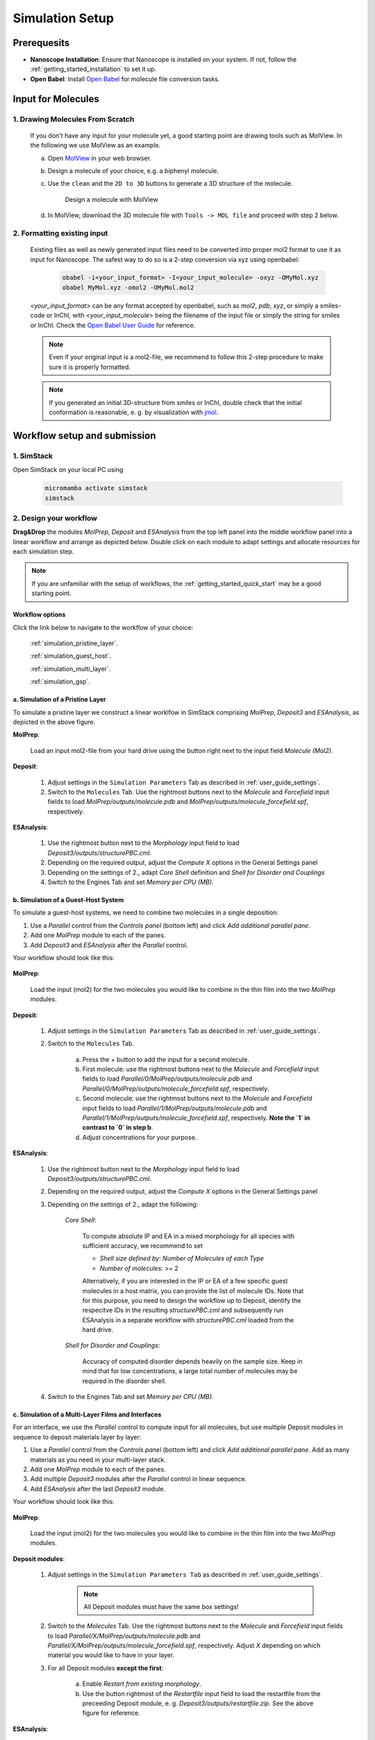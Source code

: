 .. _user_guide_simulation_setup:

Simulation Setup
================

Prerequesits
-------------
* **Nanoscope Installation**: Ensure that Nanoscope is installed on your system. If not, follow the  :ref:`getting_started_installation` to set it up.
* **Open Babel**: Install `Open Babel <http://openbabel.org/docs/index.html>`_ for molecule file conversion tasks.


Input for Molecules
------------------------------
1. Drawing Molecules From Scratch
^^^^^^^^^^^^^^^^^^^^^^^^^^^^^^^^^^

    If you don't have any input for your molecule yet, a good starting point are drawing tools such as MolView. In the following we use MolView as an example.

    a. Open `MolView <https://www.nanomatch.de/nanomatch-files/molview/>`_  in your web browser.
    b. Design a molecule of your choice, e.g. a biphenyl molecule.
    c. Use the ``clean`` and the ``2D to 3D`` buttons to generate a 3D structure of the molecule.

        .. figure:: simulation_setup/quick_start_0.png
           :alt: Design a molecule with MolView
           :width: 100%
           :align: center
        
           Design a molecule with MolView

    d. In MolView, download the 3D molecule file with ``Tools -> MOL file`` and proceed with step 2 below.

2. Formatting existing input
^^^^^^^^^^^^^^^^^^^^^^^^^^^^

    Existing files as well as newly generated input files need to be converted into proper mol2 format to use it as
    input for Nanoscope. The safest way to do so is a 2-step conversion via xyz using openbabel:

        .. code-block:: bash

           obabel -i<your_input_format> -I<your_input_molecule> -oxyz -OMyMol.xyz
           obabel MyMol.xyz -omol2 -OMyMol.mol2

    `<your_input_format>` can be any format accepted by openbabel, such as `mol2`, `pdb`, `xyz`, or simply a smiles-code or InChI, with `<your_input_molecule>` being the filename of the input file or simply the string for smiles or InChI. Check the `Open Babel User Guide <http://openbabel.org/docs/index.html>`_ for reference.


    .. note:: Even if your original input is a mol2-file, we recommend to follow this 2-step procedure to make sure it is properly formatted.

    .. note:: If you generated an initial 3D-structure from smiles or InChI, double check that the initial conformation is reasonable, e. g. by visualization with `jmol <https://jmol.sourceforge.net/>`_.



Workflow setup and submission
--------------------------------


1. SimStack
^^^^^^^^^^^^

Open SimStack on your local PC using

    .. code-block:: bash

       micromamba activate simstack
       simstack

2. Design your workflow
^^^^^^^^^^^^^^^^^^^^^^^^

**Drag&Drop** the modules `MolPrep`, `Deposit` and `ESAnalysis` from the top left panel into the middle workflow panel
into a linear workflow and arrange as depicted below. Double click on each module to adapt settings and allocate
resources for each simulation step.

    .. figure:: simulation_setup/quick_start_1.png
       :alt: Construct the workflow with drag&drop
       :width: 100%
       :align: center


.. note:: If you are unfamiliar with the setup of workflows, the :ref:`getting_started_quick_start` may be a good starting point.


Workflow options
~~~~~~~~~~~~~~~~~~

Click the link below to navigate to the workflow of your choice:

  :ref:`simulation_pristine_layer`.

  :ref:`simulation_guest_host`.

  :ref:`simulation_multi_layer`.

  :ref:`simulation_gsp`.


.. _simulation_pristine_layer:

a. Simulation of a Pristine Layer
~~~~~~~~~~~~~~~~~~~~~~~~~~~~~~~~~~~~~
To simulate a pristine layer we construct a linear worklfow in SimStack comprising `MolPrep`, `Deposit3` and `ESAnalysis`, as depicted in the above figure.


.. image:: settings/MolPrep.png
   :alt: MolPrep Icon
   :width: 30px
   :align: left

**MolPrep**:

    Load an input mol2-file from your hard drive using the button right next to the input field `Molecule (Mol2)`. 


.. image:: settings/Deposit3.png
   :alt: Deposit Icon
   :width: 30px
   :align: left

**Deposit**:

    1. Adjust settings in the ``Simulation Parameters`` Tab as described in :ref:`user_guide_settings`.
    2. Switch to the ``Molecules`` Tab. Use the rightmost buttons next to the `Molecule` and `Forcefield` input fields to load `MolPrep/outputs/molecule.pdb` and `MolPrep/outputs/molecule_forcefield.spf`, respectively.


.. image:: settings/ESAnalysis.png
   :alt: ESAnalysis Icon
   :width: 30px
   :align: left

**ESAnalysis**:

    1. Use the rightmost button next to the `Morphology` input field to load `Deposit3/outputs/structurePBC.cml`.
    2. Depending on the required output, adjust the `Compute X` options in the General Settings panel
    3. Depending on the settings of 2., adapt `Core Shell` definition and `Shell for Disorder and Couplings`
    4. Switch to the Engines Tab and set `Memory per CPU (MB)`.


.. _simulation_guest_host:

b. Simulation of a Guest-Host System
~~~~~~~~~~~~~~~~~~~~~~~~~~~~~~~~~~~~~~~~
To simulate a guest-host systems, we need to combine two molecules in a single deposition:

1. Use a `Parallel` control from the `Controls panel` (bottom left) and click `Add additional parallel pane`.
2. Add one `MolPrep` module to each of the panes. 
3. Add `Deposit3` and `ESAnalysis` after the `Parallel` control.

Your workflow should look like this:

    .. figure:: simulation_setup/simulation_setup_guest_host.png
       :alt: Construct the workflow with drag&drop
       :width: 100%
       :align: center


.. image:: settings/MolPrep.png
   :alt: MolPrep Icon
   :width: 30px
   :align: left

**MolPrep**:
    
    Load the input (mol2) for the two molecules you would like to combine in the thin film into the two `MolPrep` modules.


.. image:: settings/Deposit3.png
   :alt: Deposit Icon
   :width: 30px
   :align: left

**Deposit**:

    1. Adjust settings in the ``Simulation Parameters`` Tab as described in :ref:`user_guide_settings`.
    2. Switch to the ``Molecules`` Tab.
    
        a. Press the `+` button to add the input for a second molecule.
        b. First molecule: use the rightmost buttons next to the `Molecule` and `Forcefield` input fields to load `Parallel/0/MolPrep/outputs/molecule.pdb` and `Parallel/0/MolPrep/outputs/molecule_forcefield.spf`, respectively.
        c. Second molecule: use the rightmost buttons next to the `Molecule` and `Forcefield` input fields to load `Parallel/1/MolPrep/outputs/molecule.pdb` and `Parallel/1/MolPrep/outputs/molecule_forcefield.spf`, respectively. **Note the `1` in contrast to `0` in step b**.
        d. Adjust concentrations for your purpose.


.. image:: settings/ESAnalysis.png
   :alt: ESAnalysis Icon
   :width: 30px
   :align: left

**ESAnalysis**:

    1. Use the rightmost button next to the `Morphology` input field to load `Deposit3/outputs/structurePBC.cml`.
    2. Depending on the required output, adjust the `Compute X` options in the General Settings panel
    3. Depending on the settings of 2., adapt the following: 

        `Core Shell`: 

            To compute absolute IP and EA in a mixed morphology for all species with sufficient accuracy, we recommend to set

            * `Shell size defined by`: `Number of Molecules of each Type`
            * `Number of molecules`: >= 2


            Alternatively, if you are interested in the IP or EA of a few specific guest molecules in a host matrix, you can provide the list of molecule IDs. Note that for this purpose, you need to design the workflow up to Deposit, identify the respecitve IDs in the resulting `structurePBC.cml` and subsequently run ESAnalysis in a separate workflow with `structurePBC.cml` loaded from the hard drive.

        `Shell for Disorder and Couplings`: 

            Accuracy of computed disorder depends heavily on the sample size. Keep in mind that for low concentrations, a large total number of molecules may be required in the disorder shell.

    4. Switch to the Engines Tab and set `Memory per CPU (MB)`.


.. _simulation_multi_layer:

c. Simulation of a Multi-Layer Films and Interfaces
~~~~~~~~~~~~~~~~~~~~~~~~~~~~~~~~~~~~~~~~~~~~~~~~~~~~~~

For an interface, we use the `Parallel` control to compute input for all molecules, but use multiple Deposit modules in sequence to deposit materials layer by layer:

1. Use a `Parallel` control from the `Controls panel` (bottom left) and click `Add additional parallel pane`. Add as many materials as you need in your multi-layer stack.
2. Add one `MolPrep` module to each of the panes. 
3. Add multiple `Deposit3` modules after the `Parallel` control in linear sequence.
4. Add `ESAnalysis` after the last `Deposit3` module.

Your workflow should look like this:

    .. figure:: simulation_setup/simulation_setup_interface.png
       :alt: Construct the workflow with drag&drop
       :width: 100%
       :align: center


.. image:: settings/MolPrep.png
   :alt: MolPrep Icon
   :width: 30px
   :align: left

**MolPrep**:

    Load the input (mol2) for the two molecules you would like to combine in the thin film into the two `MolPrep` modules.


.. image:: settings/Deposit3.png
   :alt: Deposit Icon
   :width: 30px
   :align: left

**Deposit modules**:

    1. Adjust settings in the ``Simulation Parameters Tab`` as described in :ref:`user_guide_settings`.

        .. note:: All Deposit modules must have the same box settings!

    2. Switch to the `Molecules` Tab. Use the rightmost buttons next to the `Molecule` and `Forcefield` input fields to load `Parallel/X/MolPrep/outputs/molecule.pdb` and `Parallel/X/MolPrep/outputs/molecule_forcefield.spf`, respectively. Adjust `X` depending on which material you would like to have in your layer.
    3. For all Deposit modules **except the first**: 
    
        a. Enable `Restart from existing morphology`.
        b. Use the button rightmost of the `Restartfile` input field to load the restartfile from the preceeding Deposit module, e. g. `Deposit3/outputs/restartfile.zip`. See the above figure for reference.


.. image:: settings/ESAnalysis.png
   :alt: ESAnalysis Icon
   :width: 30px
   :align: left

**ESAnalysis**:

    1. Use the rightmost button next to the `Morphology` input field to load `Deposit3_1/outputs/structurePBC.cml`. If you have more than two layers, substitute `Deposit3_1` with the last Deposit3 module in line.
    2. Depending on the required output, adjust the `Compute X` options in the General Settings panel
    3. Depending on the settings of 2., adapt the following: 

        `Core Shell`: 

            To compute absolute IP and EA in a mixed morphology for all species with sufficient accuracy, we recommend to set

            * `Shell size defined by`: `Number of Molecules of each Type`
            * `Number of molecules`: >= 2


            Alternatively, if you are interested in the IP or EA of a few specific molecules, e.g. near an interface, you can provide the list of molecule IDs. Note that for this purpose, you need to design the workflow up to Deposit, identify the respecitve IDs in the resulting `structurePBC.cml` and subsequently run ESAnalysis in a separate workflow with `structurePBC.cml` loaded from the hard drive.

        `Shell for Disorder and Couplings`: 

            The disorder shell is defined as N molecules closest to the center of the morphology. Depending on your layer setup, not all species may be well represented. We recommend to compute disorder in separate morphologies layer by layer.

    4. Switch to the Engines Tab and set `Memory per CPU (MB)`

.. _simulation_gsp:

d. SOP/GSP analysis
~~~~~~~~~~~~~~~~~~~~~~~
To compute the spontaneous orientation potential (SOP), also called giant surface potential (GSP) of a deposited thin film, add the `GSPAnalysis` module as depicted in the figure below. An example study is available in the publications: :ref:`science_publications_gsp`

    .. figure:: simulation_setup/simulation_setup_GSP.png
       :alt: Workflow for GSP analysis
       :width: 100%
       :align: center

In the `GSPAnalysis` WaNo adapt the following settings:

    * `Morphology`: load `Deposit3/outputs/structure.cml` (note: *not* `structurePBC.cml` from the preceding Deposit module
    * `Forcefield`: load `MolPrep/outputs/molecule_forcefield.spf` from the preceding MolPrep module
    * `BoxSize`: set the box size of your morphology in x- and y-direction, i.e. two times the settings `Lx` or `Ly` set in Deposit.

.. note:: GSPAnalysis only works for morphologies with Lx=Ly

.. note:: You can run the `GSPAnalysis` not only on pristine morphologies, but also on mixed systems. In this case, provide the `merged.spf` file from the Deposit module as input for `Forcefield`.

.. note:: In the above setup, vacuum ESP charges from MolPrep are used to compute GSP. You can also compute GSP based on charges equilibrated for the full morphology. A tutorial on how to do this will be supplied shortly.

.. ToDo: Add setup for pc from QP.

3. Save and submit the workflow
^^^^^^^^^^^^^^^^^^^^^^^^^^^^^^^^^

    1. Save the workflow with ``Ctrl+S`` or by clicking ``File -> Save`` or ``File -> Save As...``
    2. Connect to your resource using the `Connect` button in the top right of SimStack. Wait for the button to become green.
    3. Submit the workflow wiht ``Ctrl+R`` or by clicking ``Run -> Run``.


Monitor progress and view results
------------------------------------

    You can monitor the progress of your workflow with the ``Jobs & Workflows`` tab in the right panel of SimStack:

    1. Navigate to the ``Jobs & Workflows`` tab on the right panel.

    2. Expand **Workflows** (double click) and locate your submitted workflow (identified by timestamp if necessary).

    3. Monitor the status of the workflow and the contained modules:

       - **Green**: Completed successfully
       - **Yellow**: Currently running
       - **Red**: Encountered an error

    4. Double-click on a module to view logs, output files, and detailed status.

    .. note :: Modules are only listed in this view once they have been started, i.e. when the predecessing module was finished successfully.

    .. figure:: simulation_setup/quick_start_monitor.png
       :alt: progress_monitoring
       :width: 60%
       :align: center

    Once modules have completed successfully, you can download and view results by double-clicking on the modules and then the respective files in the ``Jobs & Workflows`` tab. Refer to :ref:`user_guide_computed_properties` for reference.

